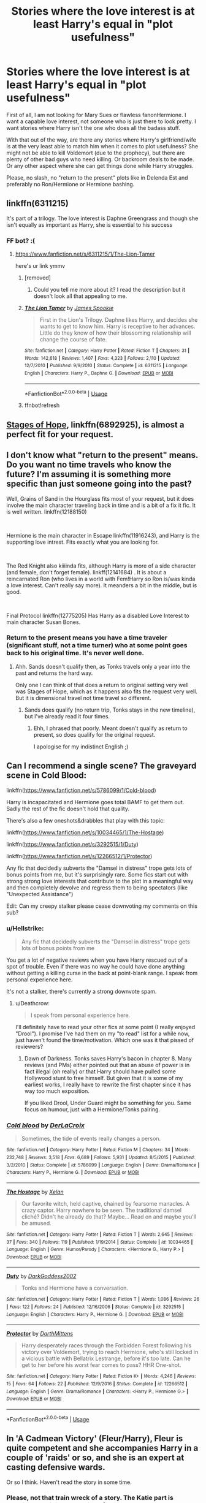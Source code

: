 #+TITLE: Stories where the love interest is at least Harry's equal in "plot usefulness"

* Stories where the love interest is at least Harry's equal in "plot usefulness"
:PROPERTIES:
:Author: Hellstrike
:Score: 67
:DateUnix: 1538855117.0
:DateShort: 2018-Oct-06
:FlairText: Request
:END:
First of all, I am not looking for Mary Sues or flawless fanonHermione. I want a capable love interest, not someone who is just there to look pretty. I want stories where Harry isn't the one who does all the badass stuff.

With that out of the way, are there any stories where Harry's girlfriend/wife is at the very least able to match him when it comes to plot usefulness? She might not be able to kill Voldemort (due to the prophecy), but there are plenty of other bad guys who need killing. Or backroom deals to be made. Or any other aspect where she can get things done while Harry struggles.

Please, no slash, no "return to the present" plots like in Delenda Est and preferably no Ron/Hermione or Hermione bashing.


** linkffn(6311215)

It's part of a trilogy. The love interest is Daphne Greengrass and though she isn't equally as important as Harry, she is essential to his success
:PROPERTIES:
:Author: a_slender_cat_lover
:Score: 18
:DateUnix: 1538862935.0
:DateShort: 2018-Oct-07
:END:

*** FF bot? :(
:PROPERTIES:
:Author: moralfaq
:Score: 8
:DateUnix: 1538867992.0
:DateShort: 2018-Oct-07
:END:

**** [[https://www.fanfiction.net/s/6311215/1/The-Lion-Tamer]]

here's ur link ymmv
:PROPERTIES:
:Author: -Otho
:Score: 6
:DateUnix: 1538872061.0
:DateShort: 2018-Oct-07
:END:

***** [removed]
:PROPERTIES:
:Score: 3
:DateUnix: 1538880453.0
:DateShort: 2018-Oct-07
:END:

****** Could you tell me more about it? I read the description but it doesn't look all that appealing to me.
:PROPERTIES:
:Author: Agasthenes
:Score: 2
:DateUnix: 1539007879.0
:DateShort: 2018-Oct-08
:END:


***** [[https://www.fanfiction.net/s/6311215/1/][*/The Lion Tamer/*]] by [[https://www.fanfiction.net/u/649126/James-Spookie][/James Spookie/]]

#+begin_quote
  First in the Lion's Trilogy. Daphne likes Harry, and decides she wants to get to know him. Harry is receptive to her advances. Little do they know of how their blossoming relationship will change the course of fate.
#+end_quote

^{/Site/:} ^{fanfiction.net} ^{*|*} ^{/Category/:} ^{Harry} ^{Potter} ^{*|*} ^{/Rated/:} ^{Fiction} ^{T} ^{*|*} ^{/Chapters/:} ^{31} ^{*|*} ^{/Words/:} ^{142,618} ^{*|*} ^{/Reviews/:} ^{1,407} ^{*|*} ^{/Favs/:} ^{4,323} ^{*|*} ^{/Follows/:} ^{2,110} ^{*|*} ^{/Updated/:} ^{12/7/2010} ^{*|*} ^{/Published/:} ^{9/9/2010} ^{*|*} ^{/Status/:} ^{Complete} ^{*|*} ^{/id/:} ^{6311215} ^{*|*} ^{/Language/:} ^{English} ^{*|*} ^{/Characters/:} ^{Harry} ^{P.,} ^{Daphne} ^{G.} ^{*|*} ^{/Download/:} ^{[[http://www.ff2ebook.com/old/ffn-bot/index.php?id=6311215&source=ff&filetype=epub][EPUB]]} ^{or} ^{[[http://www.ff2ebook.com/old/ffn-bot/index.php?id=6311215&source=ff&filetype=mobi][MOBI]]}

--------------

*FanfictionBot*^{2.0.0-beta} | [[https://github.com/tusing/reddit-ffn-bot/wiki/Usage][Usage]]
:PROPERTIES:
:Author: FanfictionBot
:Score: 3
:DateUnix: 1539015952.0
:DateShort: 2018-Oct-08
:END:


***** ffnbot!refresh
:PROPERTIES:
:Author: zrona
:Score: 1
:DateUnix: 1539015928.0
:DateShort: 2018-Oct-08
:END:


** [[https://www.fanfiction.net/s/6892925/1/Stages-of-Hope][Stages of Hope]], linkffn(6892925), is almost a perfect fit for your request.
:PROPERTIES:
:Author: InquisitorCOC
:Score: 9
:DateUnix: 1538879970.0
:DateShort: 2018-Oct-07
:END:


** I don't know what "return to the present" means. Do you want no time travels who know the future? I'm assuming it is something more specific than just someone going into the past?

Well, Grains of Sand in the Hourglass fits most of your request, but it does involve the main character traveling back in time and is a bit of a fix it fic. It is well written. linkffn(12188150)

​

Hermione is the main character in Escape linkffn(11916243), and Harry is the supporting love intrest. Fits exactly what you are looking for.

​

The Red Knight also kiiiinda fits, although Harry is more of a side character (and female, don't forget female). linkff(12141684) . It is about a reincarnated Ron (who lives in a world with Fem!Harry so Ron is/was kinda a love interest. Can't really say more). It meanders a bit in the middle, but is good.

​

Final Protocol linkffn(12775205) Has Harry as a disabled Love Interest to main character Susan Bones.
:PROPERTIES:
:Author: StarDolph
:Score: 5
:DateUnix: 1538895642.0
:DateShort: 2018-Oct-07
:END:

*** Return to the present means you have a time traveler (significant stuff, not a time turner) who at some point goes back to his original time. It's never well done.
:PROPERTIES:
:Author: Hellstrike
:Score: 1
:DateUnix: 1538897717.0
:DateShort: 2018-Oct-07
:END:

**** Ahh. Sands doesn't qualify then, as Tonks travels only a year into the past and returns the hard way.

Only one I can think of that does a return to original setting very well was Stages of Hope, which as it happens also fits the request very well. But it is dimensional travel not time travel so different.
:PROPERTIES:
:Author: StarDolph
:Score: 1
:DateUnix: 1538898113.0
:DateShort: 2018-Oct-07
:END:

***** Sands does qualify (no return trip, Tonks stays in the new timeline), but I've already read it four times.
:PROPERTIES:
:Author: Hellstrike
:Score: 1
:DateUnix: 1538902259.0
:DateShort: 2018-Oct-07
:END:

****** Ehh, I phrased that poorly. Meant doesn't qualify as return to present, so does qualify for the original request.

I apologise for my indistinct English ;)
:PROPERTIES:
:Author: StarDolph
:Score: 1
:DateUnix: 1538925303.0
:DateShort: 2018-Oct-07
:END:


** Can I recommend a single scene? The graveyard scene in Cold Blood:

linkffn([[https://www.fanfiction.net/s/5786099/1/Cold-blood]])

Harry is incapacitated and Hermione goes total BAMF to get them out. Sadly the rest of the fic doesn't hold that quality.

There's also a few oneshots&drabbles that play with this topic:

linkffn([[https://www.fanfiction.net/s/10034465/1/The-Hostage]])

linkffn([[https://www.fanfiction.net/s/3292515/1/Duty]])

linkffn([[https://www.fanfiction.net/s/12266512/1/Protector]])

Any fic that decidedly subverts the "Damsel in distress" trope gets lots of bonus points from me, but it's surprisingly rare. Some fics start out with strong strong love interests that contribute to the plot in a meaningful way and then completely devolve and regress them to being spectators (like "Unexpected Assistance")

Edit: Can my creepy stalker please cease downvoting my comments on this sub?
:PROPERTIES:
:Author: Deathcrow
:Score: 6
:DateUnix: 1538904329.0
:DateShort: 2018-Oct-07
:END:

*** u/Hellstrike:
#+begin_quote
  Any fic that decidedly subverts the "Damsel in distress" trope gets lots of bonus points from me
#+end_quote

You get a lot of negative reviews when you have Harry rescued out of a spot of trouble. Even if there was no way he could have done anything without getting a killing curse in the back at point-blank range. I speak from personal experience here.

It's not a stalker, there's currently a strong downvote spam.
:PROPERTIES:
:Author: Hellstrike
:Score: 5
:DateUnix: 1538911018.0
:DateShort: 2018-Oct-07
:END:

**** u/Deathcrow:
#+begin_quote
  I speak from personal experience here.
#+end_quote

I'll definitely have to read your other fics at some point (I really enjoyed "Drool"). I promise I've had them on my "to read" list for a while now, just haven't found the time/motivation. Which one was it that pissed of reviewers?
:PROPERTIES:
:Author: Deathcrow
:Score: 2
:DateUnix: 1538911225.0
:DateShort: 2018-Oct-07
:END:

***** Dawn of Darkness. Tonks saves Harry's bacon in chapter 8. Many reviews (and PMs) either pointed out that an abuse of power is in fact illegal (oh really) or that Harry should have pulled some Hollywood stunt to free himself. But given that it is some of my earliest works, I really have to rewrite the first chapter since it has way too much exposition.

If you liked Drool, Under Guard might be something for you. Same focus on humour, just with a Hermione/Tonks pairing.
:PROPERTIES:
:Author: Hellstrike
:Score: 2
:DateUnix: 1538914888.0
:DateShort: 2018-Oct-07
:END:


*** [[https://www.fanfiction.net/s/5786099/1/][*/Cold blood/*]] by [[https://www.fanfiction.net/u/1679315/DerLaCroix][/DerLaCroix/]]

#+begin_quote
  Sometimes, the tide of events really changes a person.
#+end_quote

^{/Site/:} ^{fanfiction.net} ^{*|*} ^{/Category/:} ^{Harry} ^{Potter} ^{*|*} ^{/Rated/:} ^{Fiction} ^{M} ^{*|*} ^{/Chapters/:} ^{34} ^{*|*} ^{/Words/:} ^{232,748} ^{*|*} ^{/Reviews/:} ^{3,518} ^{*|*} ^{/Favs/:} ^{6,689} ^{*|*} ^{/Follows/:} ^{5,931} ^{*|*} ^{/Updated/:} ^{8/5/2015} ^{*|*} ^{/Published/:} ^{3/2/2010} ^{*|*} ^{/Status/:} ^{Complete} ^{*|*} ^{/id/:} ^{5786099} ^{*|*} ^{/Language/:} ^{English} ^{*|*} ^{/Genre/:} ^{Drama/Romance} ^{*|*} ^{/Characters/:} ^{Harry} ^{P.,} ^{Hermione} ^{G.} ^{*|*} ^{/Download/:} ^{[[http://www.ff2ebook.com/old/ffn-bot/index.php?id=5786099&source=ff&filetype=epub][EPUB]]} ^{or} ^{[[http://www.ff2ebook.com/old/ffn-bot/index.php?id=5786099&source=ff&filetype=mobi][MOBI]]}

--------------

[[https://www.fanfiction.net/s/10034465/1/][*/The Hostage/*]] by [[https://www.fanfiction.net/u/37493/Xelan][/Xelan/]]

#+begin_quote
  Our favorite witch, held captive, chained by fearsome manacles. A crazy captor. Harry nowhere to be seen. The traditional damsel cliché? Didn't he already do that? Maybe... Read on and maybe you'll be amused.
#+end_quote

^{/Site/:} ^{fanfiction.net} ^{*|*} ^{/Category/:} ^{Harry} ^{Potter} ^{*|*} ^{/Rated/:} ^{Fiction} ^{T} ^{*|*} ^{/Words/:} ^{2,645} ^{*|*} ^{/Reviews/:} ^{37} ^{*|*} ^{/Favs/:} ^{340} ^{*|*} ^{/Follows/:} ^{119} ^{*|*} ^{/Published/:} ^{1/19/2014} ^{*|*} ^{/Status/:} ^{Complete} ^{*|*} ^{/id/:} ^{10034465} ^{*|*} ^{/Language/:} ^{English} ^{*|*} ^{/Genre/:} ^{Humor/Parody} ^{*|*} ^{/Characters/:} ^{<Hermione} ^{G.,} ^{Harry} ^{P.>} ^{*|*} ^{/Download/:} ^{[[http://www.ff2ebook.com/old/ffn-bot/index.php?id=10034465&source=ff&filetype=epub][EPUB]]} ^{or} ^{[[http://www.ff2ebook.com/old/ffn-bot/index.php?id=10034465&source=ff&filetype=mobi][MOBI]]}

--------------

[[https://www.fanfiction.net/s/3292515/1/][*/Duty/*]] by [[https://www.fanfiction.net/u/909435/DarkGoddess2002][/DarkGoddess2002/]]

#+begin_quote
  Tonks and Hermione have a conversation.
#+end_quote

^{/Site/:} ^{fanfiction.net} ^{*|*} ^{/Category/:} ^{Harry} ^{Potter} ^{*|*} ^{/Rated/:} ^{Fiction} ^{T} ^{*|*} ^{/Words/:} ^{1,086} ^{*|*} ^{/Reviews/:} ^{26} ^{*|*} ^{/Favs/:} ^{122} ^{*|*} ^{/Follows/:} ^{24} ^{*|*} ^{/Published/:} ^{12/16/2006} ^{*|*} ^{/Status/:} ^{Complete} ^{*|*} ^{/id/:} ^{3292515} ^{*|*} ^{/Language/:} ^{English} ^{*|*} ^{/Characters/:} ^{Harry} ^{P.,} ^{Hermione} ^{G.} ^{*|*} ^{/Download/:} ^{[[http://www.ff2ebook.com/old/ffn-bot/index.php?id=3292515&source=ff&filetype=epub][EPUB]]} ^{or} ^{[[http://www.ff2ebook.com/old/ffn-bot/index.php?id=3292515&source=ff&filetype=mobi][MOBI]]}

--------------

[[https://www.fanfiction.net/s/12266512/1/][*/Protector/*]] by [[https://www.fanfiction.net/u/2582080/DarthMittens][/DarthMittens/]]

#+begin_quote
  Harry desperately races through the Forbidden Forest following his victory over Voldemort, trying to reach Hermione, who's still locked in a vicious battle with Bellatrix Lestrange, before it's too late. Can he get to her before his worst fear comes to pass? HHR One-shot.
#+end_quote

^{/Site/:} ^{fanfiction.net} ^{*|*} ^{/Category/:} ^{Harry} ^{Potter} ^{*|*} ^{/Rated/:} ^{Fiction} ^{K+} ^{*|*} ^{/Words/:} ^{4,246} ^{*|*} ^{/Reviews/:} ^{15} ^{*|*} ^{/Favs/:} ^{64} ^{*|*} ^{/Follows/:} ^{22} ^{*|*} ^{/Published/:} ^{12/9/2016} ^{*|*} ^{/Status/:} ^{Complete} ^{*|*} ^{/id/:} ^{12266512} ^{*|*} ^{/Language/:} ^{English} ^{*|*} ^{/Genre/:} ^{Drama/Romance} ^{*|*} ^{/Characters/:} ^{<Harry} ^{P.,} ^{Hermione} ^{G.>} ^{*|*} ^{/Download/:} ^{[[http://www.ff2ebook.com/old/ffn-bot/index.php?id=12266512&source=ff&filetype=epub][EPUB]]} ^{or} ^{[[http://www.ff2ebook.com/old/ffn-bot/index.php?id=12266512&source=ff&filetype=mobi][MOBI]]}

--------------

*FanfictionBot*^{2.0.0-beta} | [[https://github.com/tusing/reddit-ffn-bot/wiki/Usage][Usage]]
:PROPERTIES:
:Author: FanfictionBot
:Score: 2
:DateUnix: 1538999440.0
:DateShort: 2018-Oct-08
:END:


** In 'A Cadmean Victory' (Fleur/Harry), Fleur is quite competent and she accompanies Harry in a couple of 'raids' or so, and she is an expert at casting defensive wards.

Or so I think. Haven't read the story in some time.
:PROPERTIES:
:Author: raapster
:Score: 6
:DateUnix: 1538864464.0
:DateShort: 2018-Oct-07
:END:

*** Please, not that train wreck of a story. The Katie part is atrocious and it is a collection of bad tropes.
:PROPERTIES:
:Author: Hellstrike
:Score: 20
:DateUnix: 1538864939.0
:DateShort: 2018-Oct-07
:END:

**** What happens with Katie? I've never read the fic myself.
:PROPERTIES:
:Author: fiachra12
:Score: 6
:DateUnix: 1538868789.0
:DateShort: 2018-Oct-07
:END:

***** Basically, she is into him, they go on a date IIRC. Then something happens and she agrees to go to the Yule Ball with some guy. She and Harry reconcile, he asks her to the ball but she declines in favour of the bloke she doesn't even like. She is clearly miserable since she "cannot" go with Harry, but doesn't just ditch the dude.

Let me make it clear again, she declines an invitation with the boy she is into over someone to whom she has no connection.

Of course, Harry gets all dark and broody, and I dropped the story at that point because this part felt like everyone was using the idiot ball as an anal toy, otherwise they couldn't be that stupid.
:PROPERTIES:
:Author: Hellstrike
:Score: 11
:DateUnix: 1538869413.0
:DateShort: 2018-Oct-07
:END:

****** u/Aet2991:
#+begin_quote
  I dropped the story at that point
#+end_quote

No wonder you hate the fic, you read the worst part and skipped everything good about it.
:PROPERTIES:
:Author: Aet2991
:Score: 22
:DateUnix: 1538871714.0
:DateShort: 2018-Oct-07
:END:

******* I lost any interest in that story at that point. The Katie idiocy was so forced that it ruined the story for me.
:PROPERTIES:
:Author: Hellstrike
:Score: 9
:DateUnix: 1538873349.0
:DateShort: 2018-Oct-07
:END:

******** I assume the pairing for the fic was already decided at that point? Honestly, if it was a choice between Katie and Fleur, I'd go with Katie. The author probably didn't want a Harry/Katie as it was already half way through the school year and there'd be no time for Fleur. I'm just guessing here, but that's what I feel from what you gave me.

I can see why you'd be frustrated after reading that. What's the point in starting a relationship between the two if you're just gonna shut it down straight way? I'd have been fuming if I read that.
:PROPERTIES:
:Author: fiachra12
:Score: 4
:DateUnix: 1538882176.0
:DateShort: 2018-Oct-07
:END:

********* It simply felt like "let's all shit on Harry to prove how bad he has it". At some point, you unwillingly cross the line to hilarity, at which point the story can no longer be taken serious.
:PROPERTIES:
:Author: Hellstrike
:Score: 1
:DateUnix: 1538898031.0
:DateShort: 2018-Oct-07
:END:


**** You hit that right on the nose. Nice job.
:PROPERTIES:
:Author: XeshTrill
:Score: 8
:DateUnix: 1538866132.0
:DateShort: 2018-Oct-07
:END:

***** [deleted]
:PROPERTIES:
:Score: -7
:DateUnix: 1538866472.0
:DateShort: 2018-Oct-07
:END:

****** "Your taste a shit" isn't exactly upvote material tbh.

Mediocre as it may be, that fic is in the upper reaches of the pairing. Which is sad because Flowerpot is a top three pairing for me. Doesn't help that its mediocrity comes from having many lows to go with the highs, so you're as likely to love it as to hate it depending on what you're looking for or hate in a fic.

On that note, linkffn(the halfblood romantic) is better written and also features a more than competent Fleur.

Linkffn(final protocol) is just ok, but it also fits your requirements.

Linkffn(Harry Potter and the Boy Who Lived) could also be argued to fit, the plot half runs around the love interest and she's certainly a capable witch.
:PROPERTIES:
:Author: Aet2991
:Score: 21
:DateUnix: 1538869142.0
:DateShort: 2018-Oct-07
:END:

******* Isn't final protocol abandoned in favour of the same story but with Romilda Vane?

And I'm not a fan of the infidelity in HBR.
:PROPERTIES:
:Author: Hellstrike
:Score: 0
:DateUnix: 1538869673.0
:DateShort: 2018-Oct-07
:END:

******** u/Aet2991:
#+begin_quote
  abandoned
#+end_quote

It updated like two weeks ago without any author notes on the subject. I mean I don't know how the guy usually alerts readers, but I don't think it's abandoned.

On the subject of abandonment, is ffnbot no more?
:PROPERTIES:
:Author: Aet2991
:Score: 4
:DateUnix: 1538871589.0
:DateShort: 2018-Oct-07
:END:

********* I'm just saying what was mentioned when it was recommended recently.

The bot is down and its creator can no longer take care of it.
:PROPERTIES:
:Author: Hellstrike
:Score: 1
:DateUnix: 1538898144.0
:DateShort: 2018-Oct-07
:END:


** [[https://www.portkey-archive.org/story/7700][Hermione Granger and the Goblet of Fire by Couldson Eagle]]: Hermione takes Harry's place in the Triwizard. Eventual HP/HG 'ship.
:PROPERTIES:
:Author: turbinicarpus
:Score: 1
:DateUnix: 1538951194.0
:DateShort: 2018-Oct-08
:END:


** Most good Harry/Daphne since she is a plot device.
:PROPERTIES:
:Author: Mestrehunter
:Score: 1
:DateUnix: 1538879061.0
:DateShort: 2018-Oct-07
:END:

*** Usually she just "opens the door", gives Harry access to some super magic or political prowess and then becomes useless again. I guess you could argue that her "plot usefulness" is still extremely high because without her nothing would happen, but I'm unsure whether that's in the spirit of the question (just being useful once, but it's super important).

At best she gets to do some important politicking in the background, but usually she's still not important enough to contribute any actual screen-time towards these events.
:PROPERTIES:
:Author: Deathcrow
:Score: 9
:DateUnix: 1538904555.0
:DateShort: 2018-Oct-07
:END:


** Linkffn(Harry Potter and the Elemental's Power by SageRa)

It is a little slow paced but wonderfully written. The love interest is quite powerful and helps Harry on his missions.

Adding the link as the bot is not working -

[[https://www.fanfiction.net/s/12798308/1/Harry-Potter-and-the-Elemental-s-Power]]
:PROPERTIES:
:Author: MoD_Peverell
:Score: 1
:DateUnix: 1538892686.0
:DateShort: 2018-Oct-07
:END:


** linkffn(Renegade Cause; The Snake Within; We're in this together; Mistakes and Second Chances; Novocaine; Path to Power by sirius009; Trapped in a Broom Closet; Final protocol; Found in the Ashes; Harry Potter and the Elemental's Power)

You might've noticed but I'm a big Harry/Daphne fan (I hate grouping the names, Haphne, or Harmony, dunno why, but I hate when people do that. Except Flowerpott because I find that funny. I know, I'm weird.) But there's a few Harry/Fleur and different things there. I'd say the most "badass" from the ones I gave are from Renegade Cause, We're in this together and Novocaine, considering they do as much or more than Harry for the plot.

Powerwise, the only ones that comes close to Harry (in fics where this matters) are Elemental's Power and Mistakes and Second Chances.
:PROPERTIES:
:Author: nauze18
:Score: 1
:DateUnix: 1538969013.0
:DateShort: 2018-Oct-08
:END:
